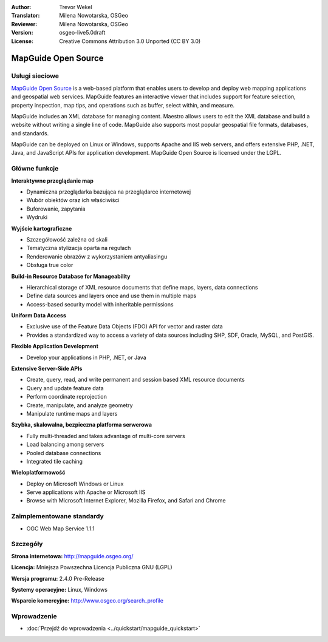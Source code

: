 :Author: Trevor Wekel
:Translator: Milena Nowotarska, OSGeo
:Reviewer: Milena Nowotarska, OSGeo
:Version: osgeo-live5.0draft
:License: Creative Commons Attribution 3.0 Unported (CC BY 3.0)

.. _mapguide-overview-pl:

.. image:: ../../images/project_logos/logo-MapGuideOS.png
  :scale: 100 %
  :alt: project logo
  :align: right
  :target: http://mapguide.osgeo.org/

.. image:: ../../images/logos/OSGeo_project.png
  :scale: 100 %
  :alt: OSGeo Project
  :align: right
  :target: http://www.osgeo.org


MapGuide Open Source
================================================================================

Usługi sieciowe
--------------------------------------------------------------------------------

`MapGuide Open Source <http://mapguide.osgeo.org/>`_ is a web-based platform that enables users to develop and deploy web mapping applications and geospatial web services. MapGuide features an interactive viewer that includes support for feature selection, property inspection, map tips, and operations such as buffer, select within, and measure.

MapGuide includes an XML database for managing content. Maestro allows users to edit the XML database and build a website without writing a single line of code. MapGuide also supports most popular geospatial file formats, databases, and standards.

MapGuide can be deployed on Linux or Windows, supports Apache and IIS web servers, and offers extensive PHP, .NET, Java, and JavaScript APIs for application development. MapGuide Open Source is licensed under the LGPL.

.. image:: ../../images/screenshots/1024x768/mapguide_viewer.png
  :scale: 50%
  :alt: screenshot
  :align: right

Główne funkcje
--------------------------------------------------------------------------------

**Interaktywne przeglądanie map**

* Dynamiczna przeglądarka bazująca na przeglądarce internetowej 
* Wubór obiektów oraz ich właściwiści 
* Buforowanie, zapytania 
* Wydruki

**Wyjście kartograficzne**

* Szczegółowość zależna od skali
* Tematyczna stylizacja oparta na regułach
* Renderowanie obrazów z wykorzystaniem antyaliasingu
* Obsługa true color 

**Build-in Resource Database for Manageability**

* Hierarchical storage of XML resource documents that define maps, layers, data connections
* Define data sources and layers once and use them in multiple maps
* Access-based security model with inheritable permissions

**Uniform Data Access**

* Exclusive use of the Feature Data Objects (FDO) API for vector and raster data
* Provides a standardized way to access a variety of data sources including SHP, SDF, Oracle, MySQL, and PostGIS.

**Flexible Application Development**

* Develop your applications in PHP, .NET, or Java

**Extensive Server-Side APIs**

* Create, query, read, and write permanent and session based XML resource documents
* Query and update feature data
* Perform coordinate reprojection
* Create, manipulate, and analyze geometry
* Manipulate runtime maps and layers

**Szybka, skalowalna, bezpieczna platforma serwerowa**

* Fully multi-threaded and takes advantage of multi-core servers
* Load balancing among servers
* Pooled database connections
* Integrated tile caching

**Wieloplatformowość**

* Deploy on Microsoft Windows or Linux
* Serve applications with Apache or Microsoft IIS
* Browse with Microsoft Internet Explorer, Mozilla Firefox, and Safari and Chrome

Zaimplementowane standardy
--------------------------------------------------------------------------------

* OGC Web Map Service 1.1.1 

Szczegóły
--------------------------------------------------------------------------------

**Strona internetowa:** http://mapguide.osgeo.org/

**Licencja:** Mniejsza Powszechna Licencja Publiczna GNU (LGPL) 

**Wersja programu:** 2.4.0 Pre-Release

**Systemy operacyjne:** Linux, Windows

**Wsparcie komercyjne:** http://www.osgeo.org/search_profile


Wprowadzenie
--------------------------------------------------------------------------------

* :doc:`Przejdź do wprowadzenia <../quickstart/mapguide_quickstart>`


